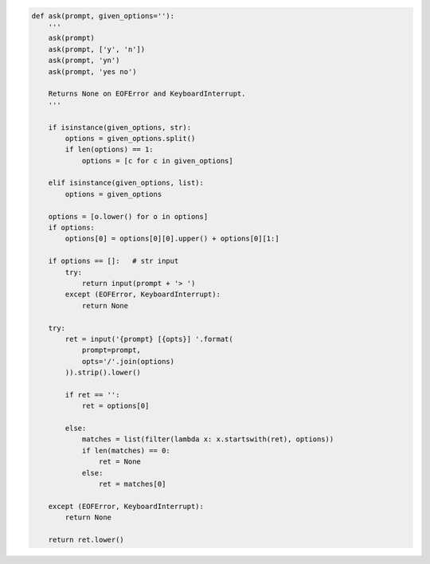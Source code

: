 .. code:: python

    def ask(prompt, given_options=''):
        '''
        ask(prompt)
        ask(prompt, ['y', 'n'])
        ask(prompt, 'yn')
        ask(prompt, 'yes no')
        
        Returns None on EOFError and KeyboardInterrupt.
        '''

        if isinstance(given_options, str):
            options = given_options.split()
            if len(options) == 1:
                options = [c for c in given_options]

        elif isinstance(given_options, list):
            options = given_options

        options = [o.lower() for o in options]
        if options:
            options[0] = options[0][0].upper() + options[0][1:]

        if options == []:   # str input
            try:
                return input(prompt + '> ')
            except (EOFError, KeyboardInterrupt):
                return None

        try:
            ret = input('{prompt} [{opts}] '.format(
                prompt=prompt,
                opts='/'.join(options)
            )).strip().lower()

            if ret == '':
                ret = options[0]

            else:
                matches = list(filter(lambda x: x.startswith(ret), options))
                if len(matches) == 0:
                    ret = None
                else:
                    ret = matches[0]

        except (EOFError, KeyboardInterrupt):
            return None

        return ret.lower()
